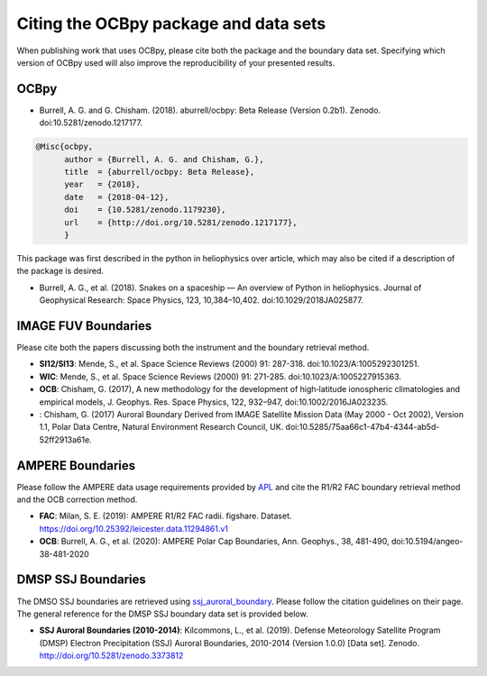 Citing the OCBpy package and data sets
======================================

When publishing work that uses OCBpy, please cite both the package and the
boundary data set.  Specifying which version of OCBpy used will also improve
the reproducibility of your presented results.

OCBpy
-----

* Burrell, A. G. and G. Chisham. (2018). aburrell/ocbpy:
  Beta Release (Version 0.2b1). Zenodo. doi:10.5281/zenodo.1217177.

.. code-block:: latex
   
    @Misc{ocbpy,
          author = {Burrell, A. G. and Chisham, G.},
	  title  = {aburrell/ocbpy: Beta Release},
  	  year   = {2018},
	  date   = {2018-04-12},
	  doi    = {10.5281/zenodo.1179230},
	  url    = {http://doi.org/10.5281/zenodo.1217177},
	  }

This package was first described in the python in heliophysics over article,
which may also be cited if a description of the package is desired.

* Burrell, A. G., et al. (2018). Snakes on a spaceship — An overview of Python
  in heliophysics. Journal of Geophysical Research: Space Physics, 123,
  10,384–10,402. doi:10.1029/2018JA025877.

IMAGE FUV Boundaries
--------------------

Please cite both the papers discussing both the instrument and the boundary
retrieval method.

* **SI12/SI13**: Mende, S., et al. Space Science Reviews (2000) 91: 287-318.
  doi:10.1023/A:1005292301251.
* **WIC**: Mende, S., et al. Space Science Reviews (2000) 91: 271-285.
  doi:10.1023/A:1005227915363.
* **OCB**: Chisham, G. (2017), A new methodology for the development of
  high‐latitude ionospheric climatologies and empirical models,
  J. Geophys. Res. Space Physics, 122, 932–947, doi:10.1002/2016JA023235.
*    : Chisham, G. (2017) Auroral Boundary Derived from IMAGE Satellite Mission
     Data (May 2000 - Oct 2002), Version 1.1, Polar Data Centre, Natural
     Environment Research Council, UK.
     doi:10.5285/75aa66c1-47b4-4344-ab5d-52ff2913a61e.
     
AMPERE Boundaries
-----------------

Please follow the AMPERE data usage requirements provided by
`APL <http://ampere.jhuapl.edu/AMPERE-README.pdf>`_ and cite the R1/R2 FAC
boundary retrieval method and the OCB correction method.

* **FAC**: Milan, S. E. (2019): AMPERE R1/R2 FAC radii. figshare. Dataset.
  https://doi.org/10.25392/leicester.data.11294861.v1
* **OCB**: Burrell, A. G., et al. (2020): AMPERE Polar Cap Boundaries,
  Ann. Geophys., 38, 481-490, doi:10.5194/angeo-38-481-2020

DMSP SSJ Boundaries
-------------------

The DMSO SSJ boundaries are retrieved using
`ssj_auroral_boundary <https://github.com/lkilcommons/ssj_auroral_boundary>`_.
Please follow the citation guidelines on their page.  The general reference
for the DMSP SSJ boundary data set is provided below.

* **SSJ Auroral Boundaries (2010-2014)**: Kilcommons, L., et al. (2019).
  Defense Meteorology Satellite Program (DMSP) Electron Precipitation (SSJ)
  Auroral Boundaries, 2010-2014 (Version 1.0.0) [Data set]. Zenodo.
  http://doi.org/10.5281/zenodo.3373812
